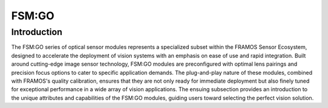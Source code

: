 FSM:GO
++++++++++++

Introduction
~~~~~~~~~~~~~~

The FSM:GO series of optical sensor modules represents a specialized
subset within the FRAMOS Sensor Ecosystem, designed to accelerate the
deployment of vision systems with an emphasis on ease of use and rapid
integration. Built around cutting-edge image sensor technology, FSM:GO
modules are preconfigured with optimal lens pairings and precision focus
options to cater to specific application demands. The plug-and-play
nature of these modules, combined with FRAMOS's quality calibration,
ensures that they are not only ready for immediate deployment but also
finely tuned for exceptional performance in a wide array of vision
applications. The ensuing subsection provides an introduction to the
unique attributes and capabilities of the FSM:GO modules, guiding users
toward selecting the perfect vision solution.
